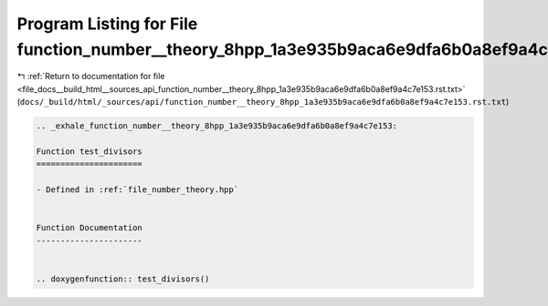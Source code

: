 
.. _program_listing_file_docs__build_html__sources_api_function_number__theory_8hpp_1a3e935b9aca6e9dfa6b0a8ef9a4c7e153.rst.txt:

Program Listing for File function_number__theory_8hpp_1a3e935b9aca6e9dfa6b0a8ef9a4c7e153.rst.txt
================================================================================================

|exhale_lsh| :ref:`Return to documentation for file <file_docs__build_html__sources_api_function_number__theory_8hpp_1a3e935b9aca6e9dfa6b0a8ef9a4c7e153.rst.txt>` (``docs/_build/html/_sources/api/function_number__theory_8hpp_1a3e935b9aca6e9dfa6b0a8ef9a4c7e153.rst.txt``)

.. |exhale_lsh| unicode:: U+021B0 .. UPWARDS ARROW WITH TIP LEFTWARDS

.. code-block:: cpp

   .. _exhale_function_number__theory_8hpp_1a3e935b9aca6e9dfa6b0a8ef9a4c7e153:
   
   Function test_divisors
   ======================
   
   - Defined in :ref:`file_number_theory.hpp`
   
   
   Function Documentation
   ----------------------
   
   
   .. doxygenfunction:: test_divisors()
